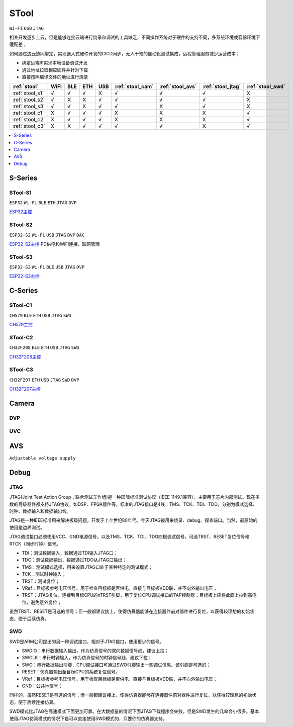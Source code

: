 .. _stool:

STool
===============
``Wi-Fi`` ``USB`` ``JTAG``

相关开发逐步上云，但是能够连接云端进行烧录和调试的工具缺乏，不同操作系统对于硬件的支持不同，多系统环境或容器环境下适配差；

如何通过边云协同绑定，实现嵌入式硬件开发的CICD同步，无人干预的自动化测试集成，远程管理服务减少运营成本；

* 绑定远端IP实现本地设备调试开发
* 通过地址拉取相应固件并针对下载
* 直接按照编译文件的地址进行烧录



.. list-table::
    :header-rows:  1

    * - :ref:`stool`
      - WiFi
      - BLE
      - ETH
      - USB
      - :ref:`stool_cam`
      - :ref:`stool_avs`
      - :ref:`stool_jtag`
      - :ref:`stool_swd`
    * - :ref:`stool_s1`
      - √
      - √
      - √
      - X
      - √
      - √
      - √
      - X
    * - :ref:`stool_s2`
      - √
      - X
      - X
      - √
      - √
      - √
      - √
      - X
    * - :ref:`stool_s3`
      - √
      - √
      - X
      - √
      - √
      - X
      - √
      - X
    * - :ref:`stool_c1`
      - X
      - √
      - √
      - √
      - X
      - X
      - X
      - √
    * - :ref:`stool_c2`
      - X
      - √
      - √
      - √
      - X
      - X
      - X
      - √
    * - :ref:`stool_c3`
      - X
      - X
      - √
      - √
      - √
      - √
      - X
      - √


.. contents::
    :local:
    :depth: 1

.. _stool_s:

S-Series
-----------

.. _stool_s1:

STool-S1
~~~~~~~~~~~
``ESP32`` ``Wi-Fi`` ``BLE`` ``ETH`` ``JTAG`` ``DVP``

`ESP32主控 <https://docs.soc.xin/ESP32>`_

.. _stool_s2:

STool-S2
~~~~~~~~~~~
``ESP32-S2`` ``Wi-Fi`` ``USB`` ``JTAG`` ``DVP`` ``DAC``

`ESP32-S2主控 <https://docs.soc.xin/ESP32-S2>`_ PD供电和WiFi连接，联网管理

.. _stool_s3:

STool-S3
~~~~~~~~~~~
``ESP32-S3`` ``Wi-Fi`` ``BLE`` ``USB`` ``JTAG`` ``DVP``

`ESP32-S3主控 <https://docs.soc.xin/ESP32-S3>`_

.. _stool_c:

C-Series
-----------

.. _stool_c1:

STool-C1
~~~~~~~~~~~
``CH579`` ``BLE`` ``ETH`` ``USB`` ``JTAG`` ``SWD``

`CH579主控 <https://docs.soc.xin/CH579>`_

.. _stool_c2:

STool-C2
~~~~~~~~~~~
``CH32F208`` ``BLE`` ``ETH`` ``USB`` ``JTAG`` ``SWD``

`CH32F208主控 <https://docs.soc.xin/CH32F208>`_

.. _stool_c3:

STool-C3
~~~~~~~~~~~
``CH32F207`` ``ETH`` ``USB`` ``JTAG`` ``SWD`` ``DVP``

`CH32F207主控 <https://docs.soc.xin/CH32F207>`_


.. _stool_cam:

Camera
-----------

.. _stool_dvp:

DVP
~~~~~~~~~~~

.. _stool_uvc:

UVC
~~~~~~~~~~~

.. _stool_avs:

AVS
-----------
``Adjustable voltage supply``



.. _stool_debug:

Debug
-----------

.. _stool_jtag:

JTAG
~~~~~~~~~~~

JTAG(Joint Test Action Group；联合测试工作组)是一种国际标准测试协议（IEEE 1149.1兼容），主要用于芯片内部测试。现在多数的高级器件都支持JTAG协议，如DSP、FPGA器件等。标准的JTAG接口是4线：TMS、TCK、TDI、TDO，分别为模式选择、时钟、数据输入和数据输出线。

JTAG是一种IEEE标准用来解决板级问题，开发于上个世纪80年代。今天JTAG被用来烧录、debug、探查端口。当然，最原始的使用是边界测试。


JTAG调试接口必须使用VCC、GND电源信号，以及TMS、TCK、TDI、TDO四根调试信号，可选TRST、RESET复位信号和RTCK（同步时钟）信号。

* TDI：测试数据输入，数据通过TDI输入JTAG口；
* TDO：测试数据输出，数据通过TDO从JTAG口输出；
* TMS：测试模式选择，用来设置JTAG口处于某种特定的测试模式；
* TCK：测试时钟输入；
* TRST：测试复位；
* VRef：目标板参考电压信号。用于检查目标板是否供电，直接与目标板VDD联，并不向外输出电压；
* TRST：JTAG复位，连接到目标CPU的nTRST引脚，用于复位CPU调试接口的TAP控制器；目标板上应将此脚上拉到高电位，避免意外复位；

虽然TRST、RESET是可选的信号；但一般都建议接上，使得仿真器能够在连接器件前对器件进行复位，以获得较理想的初始状态，便于后续仿真。


.. _stool_swd:

SWD
~~~~~~~~~~~

SWD是ARM公司提出的另一种调试接口，相对于JTAG接口，使用更少的信号。

* SWDIO：串行数据输入输出，作为仿真信号的双向数据信号线，建议上拉；
* SWCLK：串行时钟输入，作为仿真信号的时钟信号线，建议下拉；
* SWO：串行数据输出引脚，CPU调试接口可通过SWO引脚输出一些调试信息。该引脚是可选的；
* RESET：仿真器输出至目标CPU的系统复位信号。
* VRef：目标板参考电压信号。用于检查目标板是否供电，直接与目标板VDD联，并不向外输出电压；
* GND：公共地信号；

同样的，虽然RESET是可选的信号；但一般都建议接上，使得仿真器能够在连接器件前对器件进行复位，以获得较理想的初始状态，便于后续连接仿真。

SWD模式比JTAG在高速模式下面更加可靠。在大数据量的情况下面JTAG下载程序会失败，但是SWD发生的几率会小很多。基本使用JTAG仿真模式的情况下是可以直接使用SWD模式的，只要你的仿真器支持。
